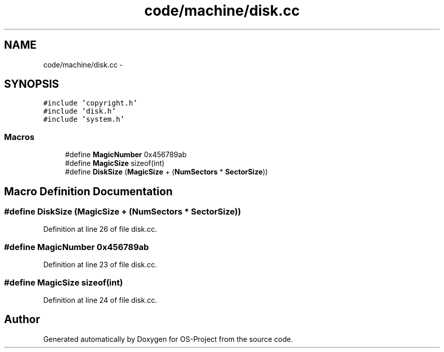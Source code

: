 .TH "code/machine/disk.cc" 3 "Tue Dec 19 2017" "Version nachos-teamd" "OS-Project" \" -*- nroff -*-
.ad l
.nh
.SH NAME
code/machine/disk.cc \- 
.SH SYNOPSIS
.br
.PP
\fC#include 'copyright\&.h'\fP
.br
\fC#include 'disk\&.h'\fP
.br
\fC#include 'system\&.h'\fP
.br

.SS "Macros"

.in +1c
.ti -1c
.RI "#define \fBMagicNumber\fP   0x456789ab"
.br
.ti -1c
.RI "#define \fBMagicSize\fP   sizeof(int)"
.br
.ti -1c
.RI "#define \fBDiskSize\fP   (\fBMagicSize\fP + (\fBNumSectors\fP * \fBSectorSize\fP))"
.br
.in -1c
.SH "Macro Definition Documentation"
.PP 
.SS "#define DiskSize   (\fBMagicSize\fP + (\fBNumSectors\fP * \fBSectorSize\fP))"

.PP
Definition at line 26 of file disk\&.cc\&.
.SS "#define MagicNumber   0x456789ab"

.PP
Definition at line 23 of file disk\&.cc\&.
.SS "#define MagicSize   sizeof(int)"

.PP
Definition at line 24 of file disk\&.cc\&.
.SH "Author"
.PP 
Generated automatically by Doxygen for OS-Project from the source code\&.
